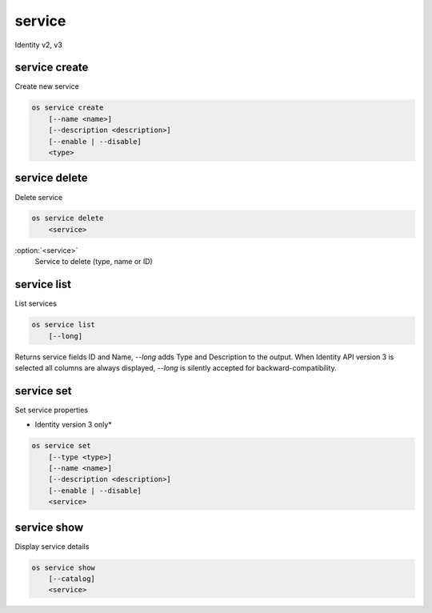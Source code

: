 =======
service
=======

Identity v2, v3

service create
--------------

Create new service

.. program:: service create
.. code-block:: bash

    os service create
        [--name <name>]
        [--description <description>]
        [--enable | --disable]
        <type>

.. option:: --name <name>

    New service name

.. option:: --description <description>

    New service description

.. option:: --enable

    Enable service (default)

    *Identity version 3 only*

.. option:: --disable

    Disable service

    *Identity version 3 only*

.. _service_create-type:
.. describe:: <type>

    New service type (compute, image, identity, volume, etc)

service delete
--------------

Delete service

.. program:: service delete
.. code-block:: bash

    os service delete
        <service>

:option:`<service>`
    Service to delete (type, name or ID)

service list
------------

List services

.. program:: service list
.. code-block:: bash

    os service list
        [--long]

.. option:: --long

    List additional fields in output

    *Identity version 2 only*

Returns service fields ID and Name, `--long` adds Type and Description
to the output.  When Identity API version 3 is selected all columns are
always displayed, `--long` is silently accepted for backward-compatibility.

service set
-----------

Set service properties

* Identity version 3 only*

.. program:: service set
.. code-block:: bash

    os service set
        [--type <type>]
        [--name <name>]
        [--description <description>]
        [--enable | --disable]
        <service>

.. option:: --type <type>

    New service type (compute, image, identity, volume, etc)

.. option:: --name <name>

    New service name

.. option:: --description <description>

    New service description

.. option:: --enable

    Enable service

.. option:: --disable

    Disable service

.. _service_set-service:
.. describe:: <service>

    Service to update (type, name or ID)

service show
------------

Display service details

.. program:: service show
.. code-block:: bash

    os service show
        [--catalog]
        <service>

.. option:: --catalog

    Show service catalog information

    *Identity version 2 only*

.. _service_show-service:
.. describe:: <service>

    Service to display (type, name or ID)
